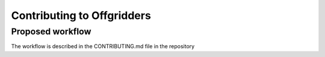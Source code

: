 ===========================
Contributing to Offgridders
===========================

Proposed workflow
-----------------
The workflow is described in the CONTRIBUTING.md file in the repository